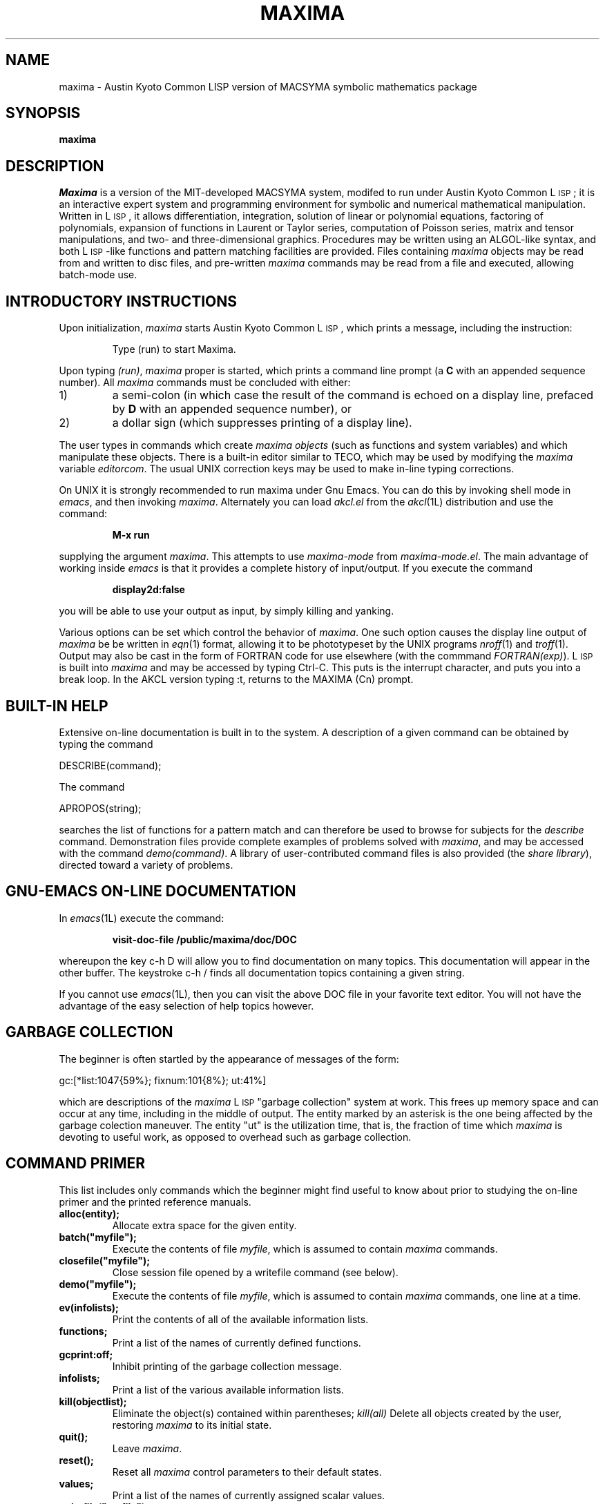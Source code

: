 .TH MAXIMA 1L "21 November 1989"
.ds Ps P\s-2OST\s+2S\s-2CRIPT\s+2
.ds Ts T\s-2RAN\s+2S\s-2CRIPT\s+2
.if t .ds Te T\\h'-0.1667m'\\v'0.20v'E\\v'-0.20v'\\h'-0.125m'X
.if n .ds Te TeX
.if t .ds La L\\h'-0.36m'\\v'-0.15v'\\s-2A\\s+2\\h'-0.15m'\\v'0.15v'T\\h'-0.1667m'\\v'0.20v'E\\v'-0.20v'\\h'-0.125m'X
.if n .ds La LaTeX
.ds Fl "F\s-2RANZ\s+2\ L\s-2ISP\s+2
.ds Ml "M\s-2ACLISP\s+2
.ds Cl "Common L\s-2ISP\s+2
.ds Li "L\s-2ISP\s+2
.ds Ky "Austin Kyoto Common L\s-2ISP\s+2
.SH NAME
maxima \- Austin Kyoto Common LISP version of MACSYMA symbolic mathematics package
.SH SYNOPSIS
.B maxima
.SH DESCRIPTION
.I Maxima
is a version of the MIT-developed MACSYMA system,
modifed to run under \*(Ky;
it is an interactive expert system and programming environment for symbolic
and numerical mathematical manipulation.
Written in \*(Li, it allows
differentiation, integration, solution of linear or polynomial equations,
factoring of polynomials, expansion of functions in Laurent or Taylor
series, computation of Poisson series, matrix and tensor manipulations,
and two- and three-dimensional graphics.
Procedures may be written
using an ALGOL-like syntax, and both \*(Li-like functions and pattern
matching facilities are provided.
Files containing
.I maxima
objects may be read from and written to disc files, and pre-written
.I maxima
commands may be read from a file and executed, allowing batch-mode use.
.SH INTRODUCTORY INSTRUCTIONS
Upon initialization,
.I maxima
starts \*(Ky, which prints a message, including the instruction:
.IP
Type (run) to start Maxima.
.LP
Upon typing
.IR (run) ,
.I maxima
proper is started, which prints a command line prompt (a
.B C
with an appended sequence number).
All
.I maxima
commands must be concluded with either:
.TP
1)
a semi-colon (in which case the result of the command is echoed on a display
line, prefaced by
.B D
with an appended sequence number), or
.TP
2)
a dollar sign (which suppresses printing of a display line).
.LP
The user types in commands which create
.I "maxima objects"
(such as functions and system variables) and which manipulate these objects.
There is a built-in editor similar to TECO, which may be used by modifying the
.I maxima
variable
.IR editorcom .
The usual UNIX correction keys may be used to make in-line
typing corrections.
.LP
On UNIX it is strongly recommended to run maxima under Gnu Emacs.
You can do this by invoking shell mode in
.IR emacs ,
and then invoking
.IR maxima .
Alternately you can load
.I akcl.el
from the
.IR akcl (1L)
distribution and use the command:
.IP
.B M-x run
.LP
supplying the argument
.IR maxima .
This attempts to use
.I maxima-mode
from
.IR maxima-mode.el .
The main advantage of working inside
.I emacs
is that it provides a complete history of input/output.
If you execute the command
.IP
.B display2d:false
.LP
you will be able to use your output as input,
by simply killing and yanking.
.LP
Various options can be set which control the behavior of
.IR maxima .
One such option causes the display line output of
.I maxima
be be written in
.IR eqn (1)
format, allowing it to be phototypeset by the UNIX programs
.IR nroff (1)
and
.IR troff (1).
Output may also be cast in the form of FORTRAN code for use elsewhere (with
the commmand
.IR FORTRAN(exp) ).
\*(Li is built into
.I maxima
and may be accessed by typing Ctrl-C.   This puts is the interrupt
character, and puts you into a break loop.   In the AKCL version
typing :t, returns to the MAXIMA (Cn) prompt.
.SH BUILT-IN HELP
Extensive on-line documentation is built in to the system.
A description of a given command can be obtained by typing the command
.LP
DESCRIBE(command);
.LP
The command
.LP
APROPOS(string);
.LP
searches the list of functions for a pattern match and can therefore be used
to browse for subjects for the
.I describe
command.
Demonstration files provide complete examples of problems solved with
.IR maxima ,
and may be accessed with the command
.IR demo(command) .
A library of user-contributed command files is also provided (the
.IR "share library" ),
directed toward a variety of problems.
.SH GNU-EMACS ON-LINE DOCUMENTATION
In
.IR emacs (1L)
execute the command:
.IP
.B visit-doc-file /public/maxima/doc/DOC
.LP
whereupon the key c-h D will allow you to find documentation on many topics.
This documentation will appear in the other buffer.
The keystroke c-h / finds all documentation topics containing a given string.
.LP
If you cannot use
.IR emacs (1L),
then you can visit the above DOC file in your favorite text editor.
You will not have the advantage of the easy selection of help topics however.
.SH GARBAGE COLLECTION
The beginner is often startled by the appearance of messages of the form:
.LP
gc:[*list:1047{59%}; fixnum:101{8%}; ut:41%]
.LP
which are descriptions of the
.I maxima
\*(Li "garbage collection" system at work.
This frees up memory space and
can occur at any time, including in the middle of output.
The entity marked
by an asterisk is the one being affected by the garbage colection maneuver.
The entity "ut" is the utilization time, that is, the fraction of time which
.I maxima
is devoting to useful work, as opposed to overhead such as garbage collection.
.SH COMMAND PRIMER
.LP
This list includes only commands which the beginner might find
useful to know about prior to studying the on-line primer and
the printed reference manuals.
.TP
.B alloc(entity);
Allocate extra space for the given entity.
.TP
.B batch("myfile");
Execute the contents of file
.IR myfile ,
which is assumed to contain
.I maxima
commands.
.TP
.B closefile("myfile");
Close session file opened by a writefile command (see below).
.TP
.B demo("myfile");
Execute the contents of file
.IR myfile ,
which is assumed to contain
.I maxima
commands, one line at a time.
.TP
.B ev(infolists);
Print the contents of all of the available information lists.
.TP
.B functions;
Print a list of the names of currently defined functions.
.TP
.B gcprint:off;
Inhibit printing of the garbage collection message.
.TP
.B infolists;
Print a list of the various available information lists.
.TP
.B kill(objectlist);
Eliminate the object(s) contained within parentheses;
.I kill(all)
Delete all objects created by the user, restoring
.I maxima
to its initial state.
.TP
.B quit();
Leave
.IR maxima .
.TP
.B reset();
Reset all
.I maxima
control parameters to their default states.
.TP
.B values;
Print a list of the names of currently assigned scalar values.
.TP
.B writefile("myfile");
Write record of session to file
.IR myfile ;
only one file at a time can be open, and the
.I closefile
command must be invoked prior to leaving
.I maxima
to flush the buffer.
.SH DIFFERENCES BETWEEN MACSYMA AND MAXIMA
.LP
The syntax of certain commands was changed to accord with UNIX usage, and
in other instances commands must be used slightly differently.
For example:
.TP
.B Plotting commands
.I Maxima
knows very little about terminal types.
On the Sun workstation, it is
preferable to work out the problem in a normal window, and to send the plot
to a file.
Then the plot file may be accessed and plotted in a Tektronix
emulation window.
.TP
.B Commands which read/write files
The original MACSYMA ran on a DEC-10, and the corresponding document presents
file syntax for that machine.
Under
.IR maxima ,
disc file names should follow UNIX convention for file names, and should
appear within double quotation marks, as for this example of the
.I demo()
command which uses the UNIX file
.IR myfile :
.RS
.IP
demo("myfile");
.RE
.IP
Relative path names are assumed to relate to the users current directory.
The commands
.IR fassave ,
.IR store ,
.IR mail ,
and
.I send
do not exist in
.IR maxima ;
the routine UNIX
.I mail
system fulfills the later two functions.
.SH FILES
.TP 2.2i
.I /public/maxima
primary directory
.TP 2.2i
.I /public/maxima/doc/DOC
primary documentation file
.TP 2.2i
.I /public/maxima/doc/maxima-mode.el
maxima mode
.TP 2.2i
.I /public/akcl/doc/*.el
finding documentation using gnu emacs
.TP
.I /public/bin/maxima
executable
.TP
.I \&./maxima.buf
.IR vi (1)
editing buffer created by
.I maxima
.TP
.I HOME/.maxima
user initialization file (\*(Li code)
.SH "SEE ALSO"
plot(1)
.LP
Pay particular attention in the following document to Appendix II, by
R. Fateman, which summarizes the changes made to MACSYMA in converting it for
use under UNIX:
.LP
.I "MACSYMA Reference Manual"
(volumes 1 and 2).
The Mathlab Group,
Laboratory for Computer Science, MIT.
Version 10.
January 1983.
.LP
The following documents, developed for an extended commercial version of
MACSYMA, describe certain features not available in this version of
.IR maxima ,
particularly those concerned with an enhanced user interface:
.LP
.IR "An Introduction to UNIX MACSYMA (version 3.0)" .
Symbolics, Inc.
October 1985.
.LP
.I "MACSYMA Reference Manual"
(version 12).
Symbolics, Inc., Cambridge, Massachusetts.
June 1986.
.SH BUGS
.I Maxima
is a complex system and there are undoubtedly bugs present.
Use at your own risk.
.SH AUTHOR
MACSYMA (Project MAC's SYmbolic MAnipulation System) was developed by the
Mathlab group of the MIT Laboratory for Computer Science (originally known
as Project MAC), during the years 1969-1972.
Their work was supported by grants NSG 1323 of the National
Aeronautics and Space Administration, N00014-77-C-0641 of the Office of Naval
Research, ET-78-C-02-4687 of the U.S. Department of Energy, and
F49620-79-C-020 of the U.S. Air Force.
MACSYMA was further modifed for use
under the UNIX operating system (for use on DEC VAX computers and Sun
workstations), by Richard Fateman and colleagues at the University of
California at Berkeley; this version of MACSYMA is known as VAXIMA.
The present version is a re-working of the public domain MIT MACSYMA
for \*(Ky, prepared by William Schelter, University of Texas at Austin
(wfs@rascal.ics.utexas.edu, wfs@carl.ma.utexas.edu).
Manual page by R. P. C.
Rodgers, UCSF School of Pharmacy, San Francisco, CA 94143
(rodgers@maxwell.mmwb.ucsf.edu).
.\"